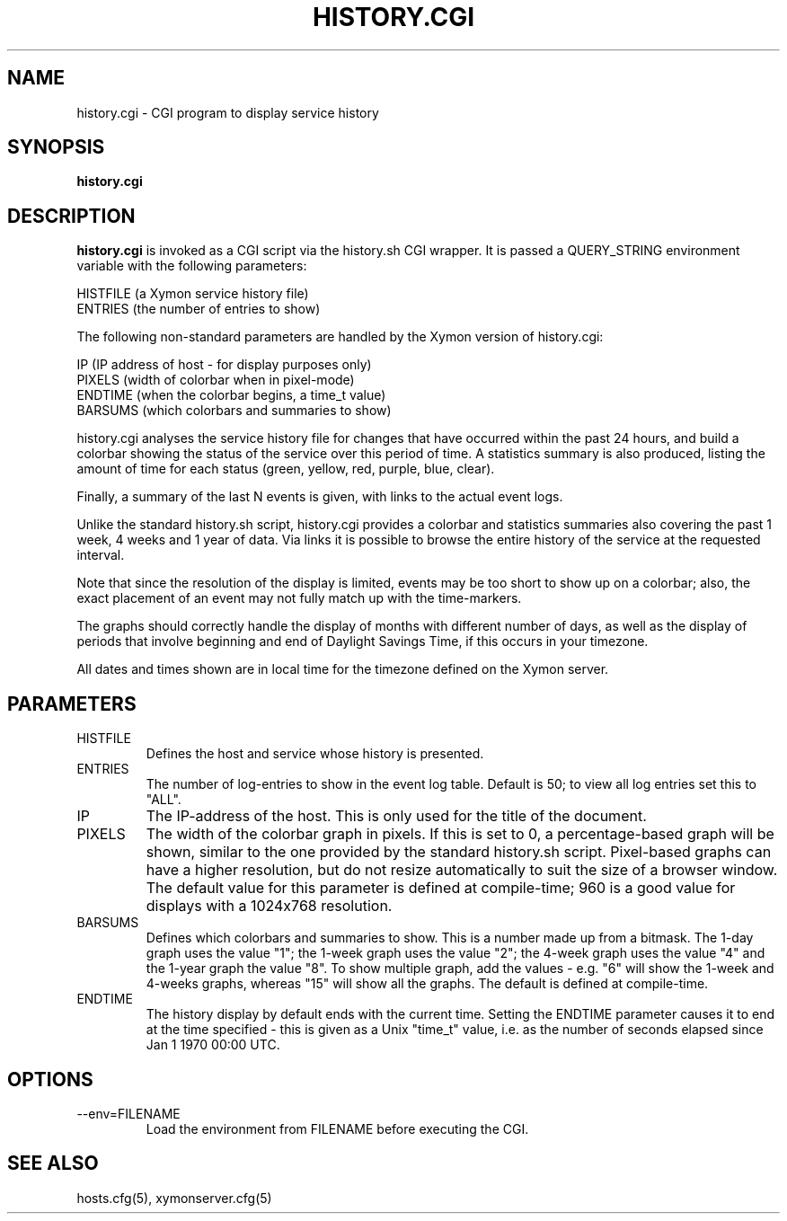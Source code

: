 .TH HISTORY.CGI 1 "Version 4.3.22:  6 Nov 2015" "Xymon"
.SH NAME
history.cgi \- CGI program to display service history
.SH SYNOPSIS
.B "history.cgi"

.SH DESCRIPTION
\fBhistory.cgi\fR
is invoked as a CGI script via the history.sh CGI wrapper.
It is passed a QUERY_STRING environment variable with the
following parameters:

   HISTFILE (a Xymon service history file)
   ENTRIES (the number of entries to show)
 
The following non-standard parameters are handled by the
Xymon version of history.cgi:

   IP (IP address of host - for display purposes only)
   PIXELS (width of colorbar when in pixel-mode)
   ENDTIME (when the colorbar begins, a time_t value)
   BARSUMS (which colorbars and summaries to show)

history.cgi analyses the service history file for changes that have
occurred within the past 24 hours, and build a colorbar
showing the status of the service over this period of time.
A statistics summary is also produced, listing the amount
of time for each status (green, yellow, red, purple, blue, clear).

Finally, a summary of the last N events is given, with links to
the actual event logs.

Unlike the standard history.sh script, history.cgi provides 
a colorbar and statistics summaries also covering the past 
1 week, 4 weeks and 1 year of data. Via links it is possible 
to browse the entire history of the service at the requested
interval.

Note that since the resolution of the display is limited,
events may be too short to show up on a colorbar; also,
the exact placement of an event may not fully match up 
with the time-markers.

The graphs should correctly handle the display of months
with different number of days, as well as the display of
periods that involve beginning and end of Daylight Savings
Time, if this occurs in your timezone.

All dates and times shown are in local time for the timezone
defined on the Xymon server.


.SH PARAMETERS
.IP HISTFILE
Defines the host and service whose history is presented.
.IP ENTRIES
The number of log-entries to show in the event log table.
Default is 50; to view all log entries set this to "ALL".
.IP IP
The IP-address of the host. This is only used for the title
of the document.
.IP PIXELS
The width of the colorbar graph in pixels. If this is
set to 0, a percentage-based graph will be shown, similar
to the one provided by the standard history.sh script.
Pixel-based graphs can have a higher resolution, but do
not resize automatically to suit the size of a browser 
window. The default value for this parameter is defined
at compile-time; 960 is a good value for displays with
a 1024x768 resolution.
.IP BARSUMS
Defines which colorbars and summaries to show. This is
a number made up from a bitmask. The 1-day graph uses the
value "1"; the 1-week graph uses the value "2"; the 4-week
graph uses the value "4" and the 1-year graph the value "8".
To show multiple graph, add the values - e.g. "6" will show
the 1-week and 4-weeks graphs, whereas "15" will show all
the graphs. The default is defined at compile-time.
.IP ENDTIME
The history display by default ends with the current time.
Setting the ENDTIME parameter causes it to end at the time
specified - this is given as a Unix "time_t" value, i.e.
as the number of seconds elapsed since Jan 1 1970 00:00 UTC.

.SH OPTIONS
.IP "--env=FILENAME"
Load the environment from FILENAME before executing the CGI.

.SH "SEE ALSO"
hosts.cfg(5), xymonserver.cfg(5)

